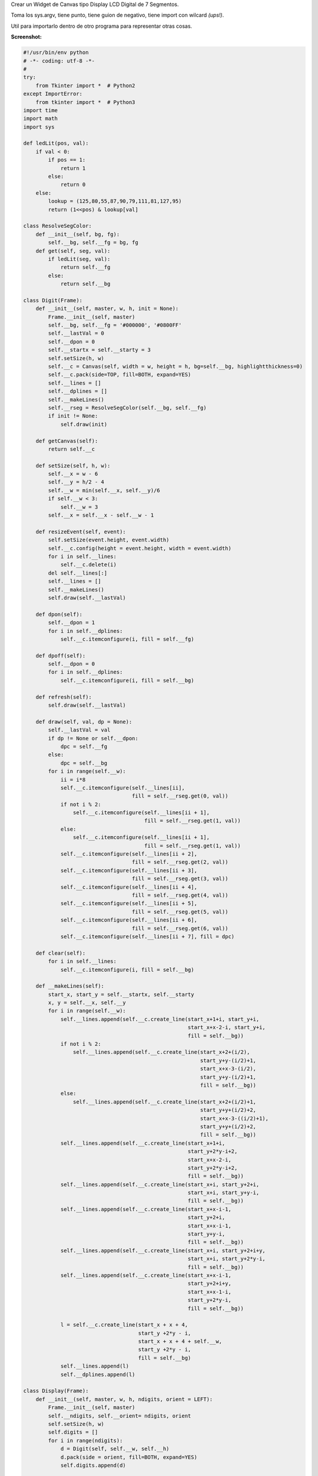 .. title: Display LCD de 7 Segmentos


Crear un Widget de Canvas tipo Display LCD Digital de 7 Segmentos.

Toma los sys.argv, tiene punto, tiene guion de negativo, tiene import con wilcard *(ups!)*.

Util para importarlo dentro de otro programa para representar otras cosas.

**Screenshot:**

.. image:: /images/DisplayLCD7Segmentos/temp.jpg

.. code-block:: python

    #!/usr/bin/env python
    # -*- coding: utf-8 -*-
    #
    try:
        from Tkinter import *  # Python2
    except ImportError:
        from tkinter import *  # Python3
    import time
    import math
    import sys

    def ledLit(pos, val):
        if val < 0:
            if pos == 1:
                return 1
            else:
                return 0
        else:
            lookup = (125,80,55,87,90,79,111,81,127,95)
            return (1<<pos) & lookup[val]

    class ResolveSegColor:
        def __init__(self, bg, fg):
            self.__bg, self.__fg = bg, fg
        def get(self, seg, val):
            if ledLit(seg, val):
                return self.__fg
            else:
                return self.__bg

    class Digit(Frame):
        def __init__(self, master, w, h, init = None):
            Frame.__init__(self, master)
            self.__bg, self.__fg = '#000000', '#0800FF'
            self.__lastVal = 0
            self.__dpon = 0
            self.__startx = self.__starty = 3
            self.setSize(h, w)
            self.__c = Canvas(self, width = w, height = h, bg=self.__bg, highlightthickness=0)
            self.__c.pack(side=TOP, fill=BOTH, expand=YES)
            self.__lines = []
            self.__dplines = []
            self.__makeLines()
            self.__rseg = ResolveSegColor(self.__bg, self.__fg)
            if init != None:
                self.draw(init)

        def getCanvas(self):
            return self.__c

        def setSize(self, h, w):
            self.__x = w - 6
            self.__y = h/2 - 4
            self.__w = min(self.__x, self.__y)/6
            if self.__w < 3:
                self.__w = 3
            self.__x = self.__x - self.__w - 1

        def resizeEvent(self, event):
            self.setSize(event.height, event.width)
            self.__c.config(height = event.height, width = event.width)
            for i in self.__lines:
                self.__c.delete(i)
            del self.__lines[:]
            self.__lines = []
            self.__makeLines()
            self.draw(self.__lastVal)

        def dpon(self):
            self.__dpon = 1
            for i in self.__dplines:
                self.__c.itemconfigure(i, fill = self.__fg)

        def dpoff(self):
            self.__dpon = 0
            for i in self.__dplines:
                self.__c.itemconfigure(i, fill = self.__bg)

        def refresh(self):
            self.draw(self.__lastVal)

        def draw(self, val, dp = None):
            self.__lastVal = val
            if dp != None or self.__dpon:
                dpc = self.__fg
            else:
                dpc = self.__bg
            for i in range(self.__w):
                ii = i*8
                self.__c.itemconfigure(self.__lines[ii],
                                       fill = self.__rseg.get(0, val))
                if not i % 2:
                    self.__c.itemconfigure(self.__lines[ii + 1],
                                           fill = self.__rseg.get(1, val))
                else:
                    self.__c.itemconfigure(self.__lines[ii + 1],
                                           fill = self.__rseg.get(1, val))
                self.__c.itemconfigure(self.__lines[ii + 2],
                                       fill = self.__rseg.get(2, val))
                self.__c.itemconfigure(self.__lines[ii + 3],
                                       fill = self.__rseg.get(3, val))
                self.__c.itemconfigure(self.__lines[ii + 4],
                                       fill = self.__rseg.get(4, val))
                self.__c.itemconfigure(self.__lines[ii + 5],
                                       fill = self.__rseg.get(5, val))
                self.__c.itemconfigure(self.__lines[ii + 6],
                                       fill = self.__rseg.get(6, val))
                self.__c.itemconfigure(self.__lines[ii + 7], fill = dpc)

        def clear(self):
            for i in self.__lines:
                self.__c.itemconfigure(i, fill = self.__bg)

        def __makeLines(self):
            start_x, start_y = self.__startx, self.__starty
            x, y = self.__x, self.__y
            for i in range(self.__w):
                self.__lines.append(self.__c.create_line(start_x+1+i, start_y+i,
                                                         start_x+x-2-i, start_y+i,
                                                         fill = self.__bg))
                if not i % 2:
                    self.__lines.append(self.__c.create_line(start_x+2+(i/2),
                                                             start_y+y-(i/2)+1,
                                                             start_x+x-3-(i/2),
                                                             start_y+y-(i/2)+1,
                                                             fill = self.__bg))
                else:
                    self.__lines.append(self.__c.create_line(start_x+2+(i/2)+1,
                                                             start_y+y+(i/2)+2,
                                                             start_x+x-3-((i/2)+1),
                                                             start_y+y+(i/2)+2,
                                                             fill = self.__bg))
                self.__lines.append(self.__c.create_line(start_x+1+i,
                                                         start_y+2*y-i+2,
                                                         start_x+x-2-i,
                                                         start_y+2*y-i+2,
                                                         fill = self.__bg))
                self.__lines.append(self.__c.create_line(start_x+i, start_y+2+i,
                                                         start_x+i, start_y+y-i,
                                                         fill = self.__bg))
                self.__lines.append(self.__c.create_line(start_x+x-i-1,
                                                         start_y+2+i,
                                                         start_x+x-i-1,
                                                         start_y+y-i,
                                                         fill = self.__bg))
                self.__lines.append(self.__c.create_line(start_x+i, start_y+2+i+y,
                                                         start_x+i, start_y+2*y-i,
                                                         fill = self.__bg))
                self.__lines.append(self.__c.create_line(start_x+x-i-1,
                                                         start_y+2+i+y,
                                                         start_x+x-1-i,
                                                         start_y+2*y-i,
                                                         fill = self.__bg))

                l = self.__c.create_line(start_x + x + 4,
                                         start_y +2*y - i,
                                         start_x + x + 4 + self.__w,
                                         start_y +2*y - i,
                                         fill = self.__bg)
                self.__lines.append(l)
                self.__dplines.append(l)

    class Display(Frame):
        def __init__(self, master, w, h, ndigits, orient = LEFT):
            Frame.__init__(self, master)
            self.__ndigits, self.__orient= ndigits, orient
            self.setSize(h, w)
            self.digits = []
            for i in range(ndigits):
                d = Digit(self, self.__w, self.__h)
                d.pack(side = orient, fill=BOTH, expand=YES)
                self.digits.append(d)

        def int(self, val):
            if val < 0:
                negv = 1
                maxval = math.pow(10, self.__ndigits -1) -1
            else:
                negv = 0
                maxval = math.pow(10, self.__ndigits) - 1
            val = abs(val)
            if val > maxval:
                raise 'Error del rango'
            map(Digit.dpoff, self.digits)
            for i in range(1, self.__ndigits + 1):
                d = val%10
                self.digits[-i].draw(d)
                val = val/10
            if negv:
                self.digits[0].draw(-1)

        def str(self, s):
            if '.' in s:
                l = len(s) - 1
            else:
                l = len(s)
            if l > self.__ndigits:
                raise 'Error del rango'
            map(Digit.dpoff, self.digits)
            p = 0
            for i in s:
                if i == '-':
                    self.digits[p].draw(-1)
                    p = p + 1
                elif i == '.':
                    self.digits[p-1].dpon()
                else:
                    if i == ' ':
                        self.digits[p].clear()
                    else:
                        self.digits[p].draw(ord(i) - 0x30)
                    p = p + 1

        def float(self, val, format):
            self.str(format % (val))

        def clear(self):
            map(Digit.clear, self.digits)

        def setSize(self, h, w):
            if self.__orient == LEFT or self.__orient == RIGHT:
                self.__w = w/self.__ndigits
                self.__h = h
            elif self.__orient == TOP or self.__orient == BOTTOM:
                self.__h = h/self.__ndigits
                self.__w = w

        def resizeEvent(self, event):
            self.setSize(event.height, event.width)
            for d in self.digits:
                event.height, event.width = self.__h, self.__w
                d.resizeEvent(event)
            self.refresh()

        def refresh(self):
            map(Digit.refresh, self.digits)

    def updater(d, v):
        d.int(v)
        d.after(100, updater, d, v + 1)

    if __name__ == '__main__':
        root = Tk()
        root.title('Tienes 60 Segundos para salvar al Mundo')
        root.config(cursor='watch')
        root.focus()
        print (' ... G O !!!')
        ndigits = 3
        orient = LEFT
        if len(sys.argv) > 1:
            ndigits = int(sys.argv[1])
        if len(sys.argv) > 2:
            orient = TOP
        d = Display(root, 400, 100, ndigits, orient)
        d.bind('<Configure>', d.resizeEvent)
        d.bind('<Expose>', d.refresh())
        d.pack(fill=BOTH, expand=YES)
        updater(d, 0)
        root.mainloop()

